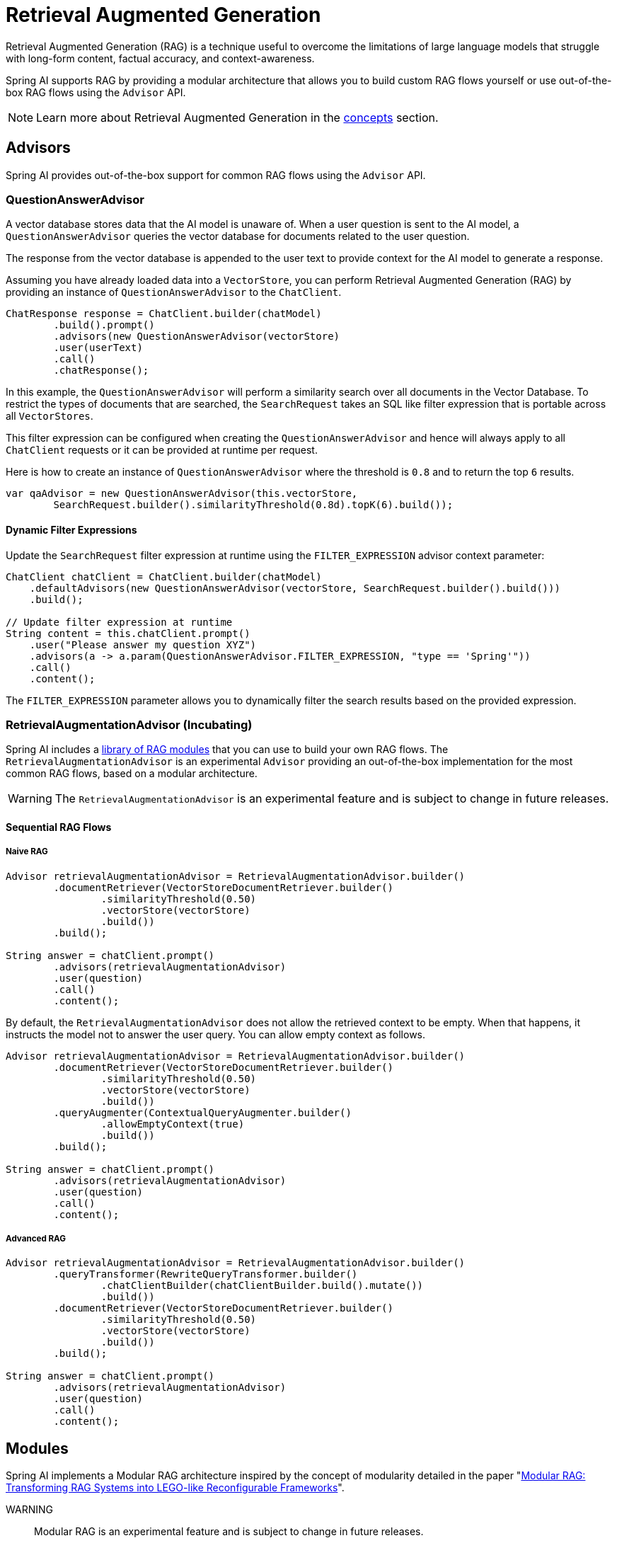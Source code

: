 [[rag]]
= Retrieval Augmented Generation

Retrieval Augmented Generation (RAG) is a technique useful to overcome the limitations of large language models
that struggle with long-form content, factual accuracy, and context-awareness.

Spring AI supports RAG by providing a modular architecture that allows you to build custom RAG flows yourself
or use out-of-the-box RAG flows using the `Advisor` API.

NOTE: Learn more about Retrieval Augmented Generation in the xref:concepts.adoc#concept-rag[concepts] section.

== Advisors

Spring AI provides out-of-the-box support for common RAG flows using the `Advisor` API.

=== QuestionAnswerAdvisor

A vector database stores data that the AI model is unaware of.
When a user question is sent to the AI model, a `QuestionAnswerAdvisor` queries the vector database for documents related to the user question.

The response from the vector database is appended to the user text to provide context for the AI model to generate a response.

Assuming you have already loaded data into a `VectorStore`, you can perform Retrieval Augmented Generation (RAG) by providing an instance of `QuestionAnswerAdvisor` to the `ChatClient`.

[source,java]
----
ChatResponse response = ChatClient.builder(chatModel)
        .build().prompt()
        .advisors(new QuestionAnswerAdvisor(vectorStore)
        .user(userText)
        .call()
        .chatResponse();
----

In this example, the `QuestionAnswerAdvisor` will perform a similarity search over all documents in the Vector Database.
To restrict the types of documents that are searched, the `SearchRequest` takes an SQL like filter expression that is portable across all `VectorStores`.

This filter expression can be configured when creating the `QuestionAnswerAdvisor` and hence will always apply to all `ChatClient` requests or it can be provided at runtime per request.

Here is how to create an instance of `QuestionAnswerAdvisor` where the threshold is `0.8` and to return the top `6` results.


[source,java]
----
var qaAdvisor = new QuestionAnswerAdvisor(this.vectorStore,
        SearchRequest.builder().similarityThreshold(0.8d).topK(6).build());
----



==== Dynamic Filter Expressions

Update the `SearchRequest` filter expression at runtime using the `FILTER_EXPRESSION` advisor context parameter:

[source,java]
----
ChatClient chatClient = ChatClient.builder(chatModel)
    .defaultAdvisors(new QuestionAnswerAdvisor(vectorStore, SearchRequest.builder().build()))
    .build();

// Update filter expression at runtime
String content = this.chatClient.prompt()
    .user("Please answer my question XYZ")
    .advisors(a -> a.param(QuestionAnswerAdvisor.FILTER_EXPRESSION, "type == 'Spring'"))
    .call()
    .content();
----

The `FILTER_EXPRESSION` parameter allows you to dynamically filter the search results based on the provided expression.

=== RetrievalAugmentationAdvisor (Incubating)

Spring AI includes a xref:api/retrieval-augmented-generation.adoc#modules[library of RAG modules] that you can use to build your own RAG flows.
The `RetrievalAugmentationAdvisor` is an experimental `Advisor` providing an out-of-the-box implementation for the most common RAG flows,
based on a modular architecture.

WARNING: The `RetrievalAugmentationAdvisor` is an experimental feature and is subject to change in future releases.

==== Sequential RAG Flows

===== Naive RAG

[source,java]
----
Advisor retrievalAugmentationAdvisor = RetrievalAugmentationAdvisor.builder()
        .documentRetriever(VectorStoreDocumentRetriever.builder()
                .similarityThreshold(0.50)
                .vectorStore(vectorStore)
                .build())
        .build();

String answer = chatClient.prompt()
        .advisors(retrievalAugmentationAdvisor)
        .user(question)
        .call()
        .content();
----

By default, the `RetrievalAugmentationAdvisor` does not allow the retrieved context to be empty. When that happens,
it instructs the model not to answer the user query. You can allow empty context as follows.

[source,java]
----
Advisor retrievalAugmentationAdvisor = RetrievalAugmentationAdvisor.builder()
        .documentRetriever(VectorStoreDocumentRetriever.builder()
                .similarityThreshold(0.50)
                .vectorStore(vectorStore)
                .build())
        .queryAugmenter(ContextualQueryAugmenter.builder()
                .allowEmptyContext(true)
                .build())
        .build();

String answer = chatClient.prompt()
        .advisors(retrievalAugmentationAdvisor)
        .user(question)
        .call()
        .content();
----

===== Advanced RAG

[source,java]
----
Advisor retrievalAugmentationAdvisor = RetrievalAugmentationAdvisor.builder()
        .queryTransformer(RewriteQueryTransformer.builder()
                .chatClientBuilder(chatClientBuilder.build().mutate())
                .build())
        .documentRetriever(VectorStoreDocumentRetriever.builder()
                .similarityThreshold(0.50)
                .vectorStore(vectorStore)
                .build())
        .build();

String answer = chatClient.prompt()
        .advisors(retrievalAugmentationAdvisor)
        .user(question)
        .call()
        .content();
----

[[modules]]
== Modules

Spring AI implements a Modular RAG architecture inspired by the concept of modularity detailed in the paper
"https://arxiv.org/abs/2407.21059[Modular RAG: Transforming RAG Systems into LEGO-like Reconfigurable Frameworks]".

WARNING:: Modular RAG is an experimental feature and is subject to change in future releases.

=== Pre-Retrieval

Pre-Retrieval modules are responsible for processing the user query to achieve the best possible retrieval results.

==== Query Transformation

A component for transforming the input query to make it more effective for retrieval tasks, addressing challenges
such as poorly formed queries, ambiguous terms, complex vocabulary, or unsupported languages.

===== CompressionQueryTransformer

A `CompressionQueryTransformer` uses a large language model to compress a conversation history and a follow-up query
into a standalone query that captures the essence of the conversation.

This transformer is useful when the conversation history is long and the follow-up query is related
to the conversation context.

[source,java]
----
Query query = Query.builder()
        .text("And what is its second largest city?")
        .history(new UserMessage("What is the capital of Denmark?"),
                new AssistantMessage("Copenhagen is the capital of Denmark."))
        .build();

QueryTransformer queryTransformer = CompressionQueryTransformer.builder()
        .chatClientBuilder(chatClientBuilder)
        .build();

Query transformedQuery = queryTransformer.transform(query);
----

The prompt used by this component can be customized via the `promptTemplate()` method available in the builder.

===== RewriteQueryTransformer

A `RewriteQueryTransformer` uses a large language model to rewrite a user query to provide better results when
querying a target system, such as a vector store or a web search engine.

This transformer is useful when the user query is verbose, ambiguous, or contains irrelevant information
that may affect the quality of the search results.

[source,java]
----
Query query = new Query("I'm studying machine learning. What is an LLM?");

QueryTransformer queryTransformer = RewriteQueryTransformer.builder()
        .chatClientBuilder(chatClientBuilder)
        .build();

Query transformedQuery = queryTransformer.transform(query);
----

The prompt used by this component can be customized via the `promptTemplate()` method available in the builder.

===== TranslationQueryTransformer

A `TranslationQueryTransformer` uses a large language model to translate a query to a target language that is supported
by the embedding model used to generate the document embeddings. If the query is already in the target language,
it is returned unchanged. If the language of the query is unknown, it is also returned unchanged.

This transformer is useful when the embedding model is trained on a specific language and the user query
is in a different language.

[source,java]
----
Query query = new Query("Hvad er Danmarks hovedstad?");

QueryTransformer queryTransformer = TranslationQueryTransformer.builder()
        .chatClientBuilder(chatClientBuilder)
        .targetLanguage("english")
        .build();

Query transformedQuery = queryTransformer.transform(query);
----

The prompt used by this component can be customized via the `promptTemplate()` method available in the builder.

==== Query Expansion

A component for expanding the input query into a list of queries, addressing challenges such as poorly formed queries
by providing alternative query formulations, or by breaking down complex problems into simpler sub-queries.

===== MultiQueryExpander

A `MultiQueryExpander` uses a large language model to expand a query into multiple semantically diverse variations
to capture different perspectives, useful for retrieving additional contextual information and increasing the chances
of finding relevant results.

[source,java]
----
MultiQueryExpander queryExpander = MultiQueryExpander.builder()
    .chatClientBuilder(chatClientBuilder)
    .numberOfQueries(3)
    .build();
List<Query> queries = expander.expand(new Query("How to run a Spring Boot app?"));
----

By default, the `MultiQueryExpander` includes the original query in the list of expanded queries. You can disable this behavior
via the `includeOriginal` method in the builder.

[source,java]
----
MultiQueryExpander queryExpander = MultiQueryExpander.builder()
    .chatClientBuilder(chatClientBuilder)
    .includeOriginal(false)
    .build();
----

The prompt used by this component can be customized via the `promptTemplate()` method available in the builder.

=== Retrieval

Retrieval modules are responsible for querying data systems like vector store and retrieving the most relevant documents.

==== Document Search

Component responsible for retrieving `Documents` from an underlying data source, such as a search engine, a vector store,
a database, or a knowledge graph.

===== VectorStoreDocumentRetriever

A `VectorStoreDocumentRetriever` retrieves documents from a vector store that are semantically similar to the input
query. It supports filtering based on metadata, similarity threshold, and top-k results.

[source,java]
----
DocumentRetriever retriever = VectorStoreDocumentRetriever.builder()
    .vectorStore(vectorStore)
    .similarityThreshold(0.73)
    .topK(5)
    .filterExpression(new FilterExpressionBuilder()
        .eq("genre", "fairytale")
        .build())
    .build();
List<Document> documents = retriever.retrieve(new Query("What is the main character of the story?"));
----

The filter expression can be static or dynamic. For dynamic filter expressions, you can pass a `Supplier`.

[source,java]
----
DocumentRetriever retriever = VectorStoreDocumentRetriever.builder()
    .vectorStore(vectorStore)
    .filterExpression(() -> new FilterExpressionBuilder()
        .eq("tenant", TenantContextHolder.getTenantIdentifier())
        .build())
    .build();
List<Document> documents = retriever.retrieve(new Query("What are the KPIs for the next semester?"));
----

==== Document Join

A component for combining documents retrieved based on multiple queries and from multiple data sources into
a single collection of documents. As part of the joining process, it can also handle duplicate documents and reciprocal
ranking strategies.

===== ConcatenationDocumentJoiner

A `ConcatenationDocumentJoiner` combines documents retrieved based on multiple queries and from multiple data sources
by concatenating them into a single collection of documents. In case of duplicate documents, the first occurrence is kept.
The score of each document is kept as is.

[source,java]
----
Map<Query, List<List<Document>>> documentsForQuery = ...
DocumentJoiner documentJoiner = new ConcatenationDocumentJoiner();
List<Document> documents = documentJoiner.join(documentsForQuery);
----

=== Post-Retrieval

Post-Retrieval modules are responsible for processing the retrieved documents to achieve the best possible generation results.

==== Document Ranking

A component for ordering and ranking documents based on their relevance to a query to bring the most relevant documents
to the top of the list, addressing challenges such as _lost-in-the-middle_.

Unlike `DocumentSelector`, this component does not remove entire documents from the list, but rather changes
the order/score of the documents in the list. Unlike `DocumentCompressor`, this component does not alter the content
of the documents.

==== Document Selection

A component for removing irrelevant or redundant documents from a list of retrieved documents, addressing challenges
such as _lost-in-the-middle_ and context length restrictions from the model.

Unlike `DocumentRanker`, this component does not change the order/score of the documents in the list, but rather
removes irrelevant or redundant documents. Unlike `DocumentCompressor`, this component does not alter the content
of the documents, but rather removes entire documents.

==== Document Compression

A component for compressing the content of each document to reduce noise and redundancy in the retrieved information,
addressing challenges such as _lost-in-the-middle_ and context length restrictions from the model.

Unlike `DocumentSelector`, this component does not remove entire documents from the list, but rather alters the content
of the documents. Unlike `DocumentRanker`, this component does not change the order/score of the documents in the list.

=== Generation

Generation modules are responsible for generating the final response based on the user query and retrieved documents.

==== Query Augmentation

A component for augmenting an input query with additional data, useful to provide a large language model
with the necessary context to answer the user query.

===== ContextualQueryAugmenter

The `ContextualQueryAugmenter` augments the user query with contextual data from the content of the provided documents.

[source,java]
----
QueryAugmenter queryAugmenter = ContextualQueryAugmenter.builder().build();
----

By default, the `ContextualQueryAugmenter` does not allow the retrieved context to be empty. When that happens,
it instructs the model not to answer the user query.

You can enable the `allowEmptyContext` option to allow the model to generate a response even when the retrieved context is empty.

[source,java]
----
QueryAugmenter queryAugmenter = ContextualQueryAugmenter.builder()
        .allowEmptyContext(true)
        .build();
----

The prompts used by this component can be customized via the `promptTemplate()` and `emptyContextPromptTemplate()` methods
available in the builder.
